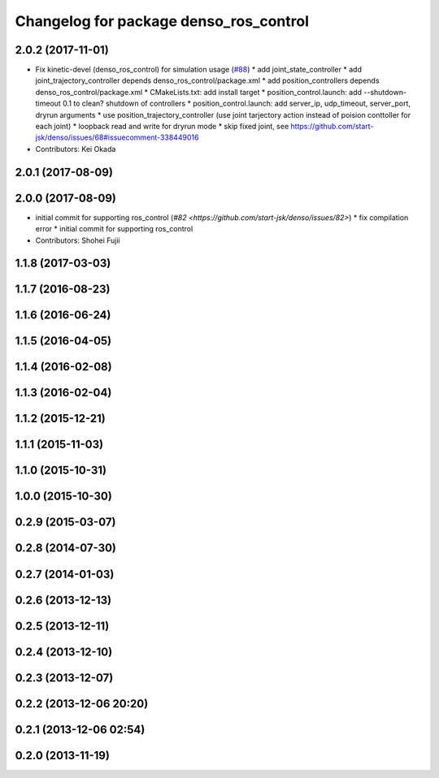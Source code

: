 ^^^^^^^^^^^^^^^^^^^^^^^^^^^^^^^^^^^^^^^
Changelog for package denso_ros_control
^^^^^^^^^^^^^^^^^^^^^^^^^^^^^^^^^^^^^^^

2.0.2 (2017-11-01)
------------------
* Fix kinetic-devel (denso_ros_control) for simulation usage (`#88 <https://github.com/start-jsk/denso/issues/88>`_)
  * add joint_state_controller
  * add joint_trajectory_controller depends denso_ros_control/package.xml
  * add position_controllers depends denso_ros_control/package.xml
  * CMakeLists.txt: add install target
  * position_control.launch: add --shutdown-timeout 0.1 to clean? shutdown of controllers
  * position_control.launch: add server_ip, udp_timeout, server_port, dryrun arguments
  * use position_trajectory_controller (use joint tarjectory action instead of poision conttoller for each joint)
  * loopback read and write for dryrun mode
  * skip fixed joint, see https://github.com/start-jsk/denso/issues/68#issuecomment-338449016
* Contributors: Kei Okada

2.0.1 (2017-08-09)
------------------

2.0.0 (2017-08-09)
------------------
* initial commit for supporting ros_control (`#82 <https://github.com/start-jsk/denso/issues/82>`)
  * fix compilation error
  * initial commit for supporting ros_control

* Contributors: Shohei Fujii

1.1.8 (2017-03-03)
------------------

1.1.7 (2016-08-23)
------------------

1.1.6 (2016-06-24)
------------------

1.1.5 (2016-04-05)
------------------

1.1.4 (2016-02-08)
------------------

1.1.3 (2016-02-04)
------------------

1.1.2 (2015-12-21)
------------------

1.1.1 (2015-11-03)
------------------

1.1.0 (2015-10-31)
------------------

1.0.0 (2015-10-30)
------------------

0.2.9 (2015-03-07)
------------------

0.2.8 (2014-07-30)
------------------

0.2.7 (2014-01-03)
------------------

0.2.6 (2013-12-13)
------------------

0.2.5 (2013-12-11)
------------------

0.2.4 (2013-12-10)
------------------

0.2.3 (2013-12-07)
------------------

0.2.2 (2013-12-06 20:20)
------------------------

0.2.1 (2013-12-06 02:54)
------------------------

0.2.0 (2013-11-19)
------------------
